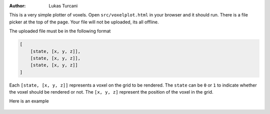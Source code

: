 :author: Lukas Turcani

This is a very simple plotter of voxels. Open ``src/voxelplot.html`` in
your browser and it should run. There is a file picker at the top of
the page. Your file will not be uploaded, its all offline.

The uploaded file must be in the following format

.. code-block:: javascript

    [
        [state, [x, y, z]],
        [state, [x, y, z]],
        [state, [x, y, z]]
    ]

Each ``[state, [x, y, z]]`` represents a voxel on the grid to be
rendered. The ``state`` can be ``0`` or ``1`` to indicate whether the
voxel should be rendered or not. The ``[x, y, z]`` represent the
position of the voxel in the grid.


Here is an example

.. figure:: figures/example.gif

